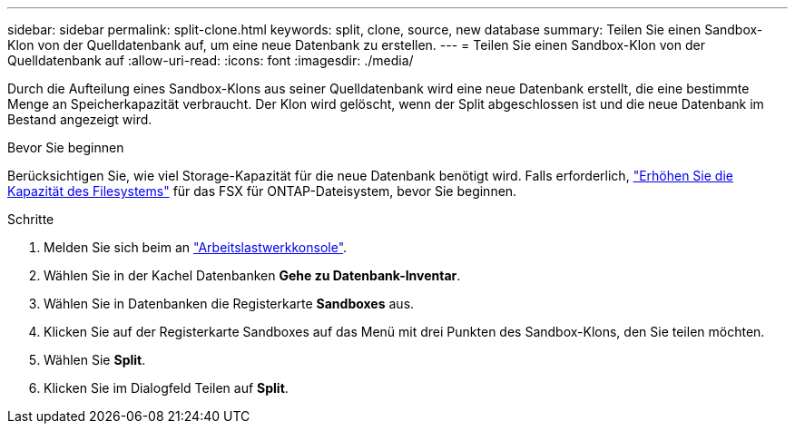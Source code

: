 ---
sidebar: sidebar 
permalink: split-clone.html 
keywords: split, clone, source, new database 
summary: Teilen Sie einen Sandbox-Klon von der Quelldatenbank auf, um eine neue Datenbank zu erstellen. 
---
= Teilen Sie einen Sandbox-Klon von der Quelldatenbank auf
:allow-uri-read: 
:icons: font
:imagesdir: ./media/


[role="lead"]
Durch die Aufteilung eines Sandbox-Klons aus seiner Quelldatenbank wird eine neue Datenbank erstellt, die eine bestimmte Menge an Speicherkapazität verbraucht. Der Klon wird gelöscht, wenn der Split abgeschlossen ist und die neue Datenbank im Bestand angezeigt wird.

.Bevor Sie beginnen
Berücksichtigen Sie, wie viel Storage-Kapazität für die neue Datenbank benötigt wird. Falls erforderlich, link:https://docs.netapp.com/us-en/workload-fsx-ontap/increase-file-system-capacity.html["Erhöhen Sie die Kapazität des Filesystems"^] für das FSX für ONTAP-Dateisystem, bevor Sie beginnen.

.Schritte
. Melden Sie sich beim an link:https://console.workloads.netapp.com["Arbeitslastwerkkonsole"^].
. Wählen Sie in der Kachel Datenbanken *Gehe zu Datenbank-Inventar*.
. Wählen Sie in Datenbanken die Registerkarte *Sandboxes* aus.
. Klicken Sie auf der Registerkarte Sandboxes auf das Menü mit drei Punkten des Sandbox-Klons, den Sie teilen möchten.
. Wählen Sie *Split*.
. Klicken Sie im Dialogfeld Teilen auf *Split*.

